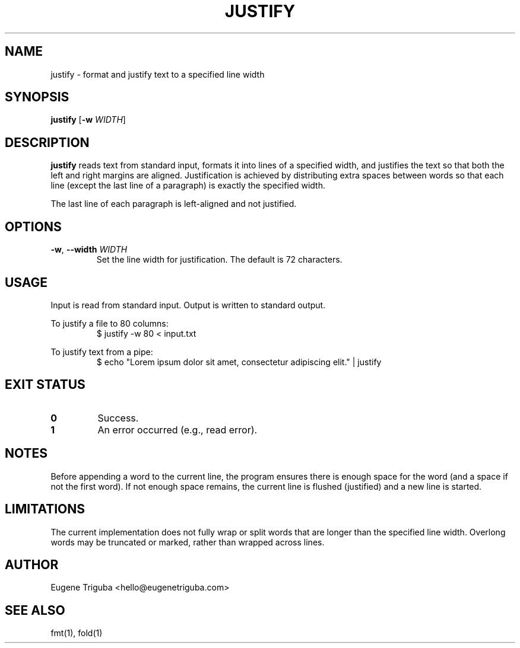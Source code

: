 .TH JUSTIFY 1 "July 2025" "justify 0.1.0" "User Commands"
.SH NAME
justify \- format and justify text to a specified line width
.SH SYNOPSIS
.B justify
[\fB-w\fR \fIWIDTH\fR]
.SH DESCRIPTION
.B justify
reads text from standard input, formats it into lines of a specified width, and justifies the text so that both the left and right margins are aligned. Justification is achieved by distributing extra spaces between words so that each line (except the last line of a paragraph) is exactly the specified width.

The last line of each paragraph is left-aligned and not justified.

.SH OPTIONS
.TP
.BR \-w ", " \-\-width " " \fIWIDTH\fR
Set the line width for justification. The default is 72 characters.

.SH USAGE
Input is read from standard input. Output is written to standard output.

To justify a file to 80 columns:
.RS
.nf
$ justify -w 80 < input.txt
.fi
.RE

To justify text from a pipe:
.RS
.nf
$ echo "Lorem ipsum dolor sit amet, consectetur adipiscing elit." | justify
.fi
.RE

.SH EXIT STATUS
.TP
.B 0
Success.
.TP
.B 1
An error occurred (e.g., read error).

.SH NOTES
Before appending a word to the current line, the program ensures there is enough space for the word (and a space if not the first word). If not enough space remains, the current line is flushed (justified) and a new line is started.

.SH LIMITATIONS
The current implementation does not fully wrap or split words that are longer than the specified line width. Overlong words may be truncated or marked, rather than wrapped across lines.

.SH AUTHOR
Eugene Triguba <hello@eugenetriguba.com>

.SH SEE ALSO
fmt(1), fold(1)
